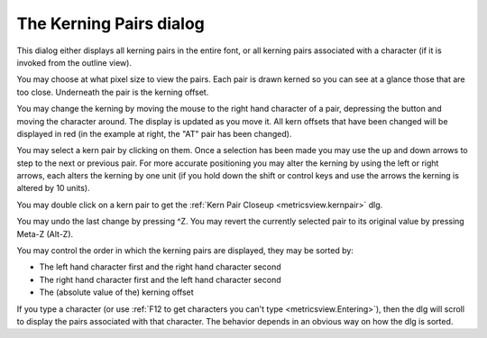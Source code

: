 The Kerning Pairs dialog
========================

.. image:: /images/KernPairs.png
   :align: right

This dialog either displays all kerning pairs in the entire font, or all kerning
pairs associated with a character (if it is invoked from the outline view).

You may choose at what pixel size to view the pairs. Each pair is drawn kerned
so you can see at a glance those that are too close. Underneath the pair is the
kerning offset.

You may change the kerning by moving the mouse to the right hand character of a
pair, depressing the button and moving the character around. The display is
updated as you move it. All kern offsets that have been changed will be
displayed in red (in the example at right, the "AT" pair has been changed).

You may select a kern pair by clicking on them. Once a selection has been made
you may use the up and down arrows to step to the next or previous pair. For
more accurate positioning you may alter the kerning by using the left or right
arrows, each alters the kerning by one unit (if you hold down the shift or
control keys and use the arrows the kerning is altered by 10 units).

You may double click on a kern pair to get the
:ref:`Kern Pair Closeup <metricsview.kernpair>` dlg.

You may undo the last change by pressing ^Z. You may revert the currently
selected pair to its original value by pressing Meta-Z (Alt-Z).

You may control the order in which the kerning pairs are displayed, they may be
sorted by:

* The left hand character first and the right hand character second
* The right hand character first and the left hand character second
* The (absolute value of the) kerning offset

If you type a character (or use
:ref:`F12 to get characters you can't type <metricsview.Entering>`), then the
dlg will scroll to display the pairs associated with that character. The
behavior depends in an obvious way on how the dlg is sorted.